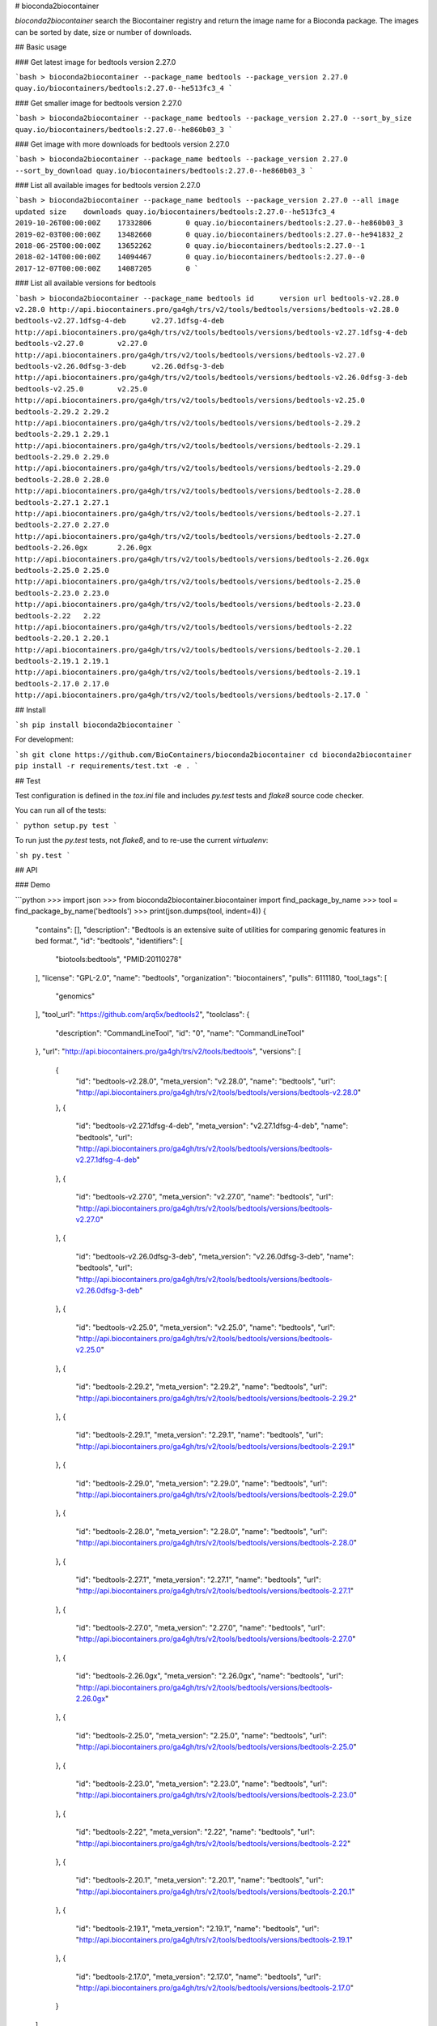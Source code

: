 # bioconda2biocontainer

*bioconda2biocontainer* search the Biocontainer registry and return the image name
for a Bioconda package. The images can be sorted by date, size or number of downloads.

## Basic usage

### Get latest image for bedtools version 2.27.0

```bash
> bioconda2biocontainer --package_name bedtools --package_version 2.27.0
quay.io/biocontainers/bedtools:2.27.0--he513fc3_4
```

### Get smaller image for bedtools version 2.27.0

```bash
> bioconda2biocontainer --package_name bedtools --package_version 2.27.0 --sort_by_size
quay.io/biocontainers/bedtools:2.27.0--he860b03_3
```

### Get image with more downloads for bedtools version 2.27.0

```bash
> bioconda2biocontainer --package_name bedtools --package_version 2.27.0 --sort_by_download
quay.io/biocontainers/bedtools:2.27.0--he860b03_3
```

### List all available images for bedtools version 2.27.0

```bash
> bioconda2biocontainer --package_name bedtools --package_version 2.27.0 --all
image	updated	size	downloads
quay.io/biocontainers/bedtools:2.27.0--he513fc3_4	2019-10-26T00:00:00Z	17332806	0
quay.io/biocontainers/bedtools:2.27.0--he860b03_3	2019-02-03T00:00:00Z	13482660	0
quay.io/biocontainers/bedtools:2.27.0--he941832_2	2018-06-25T00:00:00Z	13652262	0
quay.io/biocontainers/bedtools:2.27.0--1	2018-02-14T00:00:00Z	14094467	0
quay.io/biocontainers/bedtools:2.27.0--0	2017-12-07T00:00:00Z	14087205	0
```

### List all available versions for bedtools

```bash
> bioconda2biocontainer --package_name bedtools
id	version	url
bedtools-v2.28.0	v2.28.0	http://api.biocontainers.pro/ga4gh/trs/v2/tools/bedtools/versions/bedtools-v2.28.0
bedtools-v2.27.1dfsg-4-deb	v2.27.1dfsg-4-deb	http://api.biocontainers.pro/ga4gh/trs/v2/tools/bedtools/versions/bedtools-v2.27.1dfsg-4-deb
bedtools-v2.27.0	v2.27.0	http://api.biocontainers.pro/ga4gh/trs/v2/tools/bedtools/versions/bedtools-v2.27.0
bedtools-v2.26.0dfsg-3-deb	v2.26.0dfsg-3-deb	http://api.biocontainers.pro/ga4gh/trs/v2/tools/bedtools/versions/bedtools-v2.26.0dfsg-3-deb
bedtools-v2.25.0	v2.25.0	http://api.biocontainers.pro/ga4gh/trs/v2/tools/bedtools/versions/bedtools-v2.25.0
bedtools-2.29.2	2.29.2	http://api.biocontainers.pro/ga4gh/trs/v2/tools/bedtools/versions/bedtools-2.29.2
bedtools-2.29.1	2.29.1	http://api.biocontainers.pro/ga4gh/trs/v2/tools/bedtools/versions/bedtools-2.29.1
bedtools-2.29.0	2.29.0	http://api.biocontainers.pro/ga4gh/trs/v2/tools/bedtools/versions/bedtools-2.29.0
bedtools-2.28.0	2.28.0	http://api.biocontainers.pro/ga4gh/trs/v2/tools/bedtools/versions/bedtools-2.28.0
bedtools-2.27.1	2.27.1	http://api.biocontainers.pro/ga4gh/trs/v2/tools/bedtools/versions/bedtools-2.27.1
bedtools-2.27.0	2.27.0	http://api.biocontainers.pro/ga4gh/trs/v2/tools/bedtools/versions/bedtools-2.27.0
bedtools-2.26.0gx	2.26.0gx	http://api.biocontainers.pro/ga4gh/trs/v2/tools/bedtools/versions/bedtools-2.26.0gx
bedtools-2.25.0	2.25.0	http://api.biocontainers.pro/ga4gh/trs/v2/tools/bedtools/versions/bedtools-2.25.0
bedtools-2.23.0	2.23.0	http://api.biocontainers.pro/ga4gh/trs/v2/tools/bedtools/versions/bedtools-2.23.0
bedtools-2.22	2.22	http://api.biocontainers.pro/ga4gh/trs/v2/tools/bedtools/versions/bedtools-2.22
bedtools-2.20.1	2.20.1	http://api.biocontainers.pro/ga4gh/trs/v2/tools/bedtools/versions/bedtools-2.20.1
bedtools-2.19.1	2.19.1	http://api.biocontainers.pro/ga4gh/trs/v2/tools/bedtools/versions/bedtools-2.19.1
bedtools-2.17.0	2.17.0	http://api.biocontainers.pro/ga4gh/trs/v2/tools/bedtools/versions/bedtools-2.17.0
```

## Install

```sh
pip install bioconda2biocontainer
```

For development:

```sh
git clone https://github.com/BioContainers/bioconda2biocontainer
cd bioconda2biocontainer
pip install -r requirements/test.txt -e .
```

## Test

Test configuration is defined in the `tox.ini` file and includes `py.test` tests
and `flake8` source code checker.

You can run all of the tests:

```
python setup.py test
```

To run just the `py.test` tests, not `flake8`, and to re-use the current `virtualenv`:

```sh
py.test
```

## API

### Demo

```python
>>> import json
>>> from bioconda2biocontainer.biocontainer import find_package_by_name
>>> tool = find_package_by_name('bedtools')
>>> print(json.dumps(tool, indent=4))
{
    "contains": [],
    "description": "Bedtools is an extensive suite of utilities for comparing genomic features in bed format.",
    "id": "bedtools",
    "identifiers": [
        "biotools:bedtools",
        "PMID:20110278"
    ],
    "license": "GPL-2.0",
    "name": "bedtools",
    "organization": "biocontainers",
    "pulls": 6111180,
    "tool_tags": [
        "genomics"
    ],
    "tool_url": "https://github.com/arq5x/bedtools2",
    "toolclass": {
        "description": "CommandLineTool",
        "id": "0",
        "name": "CommandLineTool"
    },
    "url": "http://api.biocontainers.pro/ga4gh/trs/v2/tools/bedtools",
    "versions": [
        {
            "id": "bedtools-v2.28.0",
            "meta_version": "v2.28.0",
            "name": "bedtools",
            "url": "http://api.biocontainers.pro/ga4gh/trs/v2/tools/bedtools/versions/bedtools-v2.28.0"
        },
        {
            "id": "bedtools-v2.27.1dfsg-4-deb",
            "meta_version": "v2.27.1dfsg-4-deb",
            "name": "bedtools",
            "url": "http://api.biocontainers.pro/ga4gh/trs/v2/tools/bedtools/versions/bedtools-v2.27.1dfsg-4-deb"
        },
        {
            "id": "bedtools-v2.27.0",
            "meta_version": "v2.27.0",
            "name": "bedtools",
            "url": "http://api.biocontainers.pro/ga4gh/trs/v2/tools/bedtools/versions/bedtools-v2.27.0"
        },
        {
            "id": "bedtools-v2.26.0dfsg-3-deb",
            "meta_version": "v2.26.0dfsg-3-deb",
            "name": "bedtools",
            "url": "http://api.biocontainers.pro/ga4gh/trs/v2/tools/bedtools/versions/bedtools-v2.26.0dfsg-3-deb"
        },
        {
            "id": "bedtools-v2.25.0",
            "meta_version": "v2.25.0",
            "name": "bedtools",
            "url": "http://api.biocontainers.pro/ga4gh/trs/v2/tools/bedtools/versions/bedtools-v2.25.0"
        },
        {
            "id": "bedtools-2.29.2",
            "meta_version": "2.29.2",
            "name": "bedtools",
            "url": "http://api.biocontainers.pro/ga4gh/trs/v2/tools/bedtools/versions/bedtools-2.29.2"
        },
        {
            "id": "bedtools-2.29.1",
            "meta_version": "2.29.1",
            "name": "bedtools",
            "url": "http://api.biocontainers.pro/ga4gh/trs/v2/tools/bedtools/versions/bedtools-2.29.1"
        },
        {
            "id": "bedtools-2.29.0",
            "meta_version": "2.29.0",
            "name": "bedtools",
            "url": "http://api.biocontainers.pro/ga4gh/trs/v2/tools/bedtools/versions/bedtools-2.29.0"
        },
        {
            "id": "bedtools-2.28.0",
            "meta_version": "2.28.0",
            "name": "bedtools",
            "url": "http://api.biocontainers.pro/ga4gh/trs/v2/tools/bedtools/versions/bedtools-2.28.0"
        },
        {
            "id": "bedtools-2.27.1",
            "meta_version": "2.27.1",
            "name": "bedtools",
            "url": "http://api.biocontainers.pro/ga4gh/trs/v2/tools/bedtools/versions/bedtools-2.27.1"
        },
        {
            "id": "bedtools-2.27.0",
            "meta_version": "2.27.0",
            "name": "bedtools",
            "url": "http://api.biocontainers.pro/ga4gh/trs/v2/tools/bedtools/versions/bedtools-2.27.0"
        },
        {
            "id": "bedtools-2.26.0gx",
            "meta_version": "2.26.0gx",
            "name": "bedtools",
            "url": "http://api.biocontainers.pro/ga4gh/trs/v2/tools/bedtools/versions/bedtools-2.26.0gx"
        },
        {
            "id": "bedtools-2.25.0",
            "meta_version": "2.25.0",
            "name": "bedtools",
            "url": "http://api.biocontainers.pro/ga4gh/trs/v2/tools/bedtools/versions/bedtools-2.25.0"
        },
        {
            "id": "bedtools-2.23.0",
            "meta_version": "2.23.0",
            "name": "bedtools",
            "url": "http://api.biocontainers.pro/ga4gh/trs/v2/tools/bedtools/versions/bedtools-2.23.0"
        },
        {
            "id": "bedtools-2.22",
            "meta_version": "2.22",
            "name": "bedtools",
            "url": "http://api.biocontainers.pro/ga4gh/trs/v2/tools/bedtools/versions/bedtools-2.22"
        },
        {
            "id": "bedtools-2.20.1",
            "meta_version": "2.20.1",
            "name": "bedtools",
            "url": "http://api.biocontainers.pro/ga4gh/trs/v2/tools/bedtools/versions/bedtools-2.20.1"
        },
        {
            "id": "bedtools-2.19.1",
            "meta_version": "2.19.1",
            "name": "bedtools",
            "url": "http://api.biocontainers.pro/ga4gh/trs/v2/tools/bedtools/versions/bedtools-2.19.1"
        },
        {
            "id": "bedtools-2.17.0",
            "meta_version": "2.17.0",
            "name": "bedtools",
            "url": "http://api.biocontainers.pro/ga4gh/trs/v2/tools/bedtools/versions/bedtools-2.17.0"
        }
    ]
}
>>>

```
